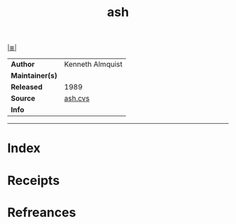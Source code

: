 # File           : cix-ash.org
# Created        : <2017-09-02 Sat 10:26:27 BST>
# Modified       : <2017-9-03 Sun 23:05:39 BST> sharlatan
# Author         : sharlatan
# Maintainer(s)  :
# Sinopsis       : Lightweight Unix shell. 

#+OPTIONS: num:nil

[[file:../README.org*Index][|≣|]]
#+TITLE: ash
|-----------------+------------------|
| *Author*        | Kenneth Almquist |
| *Maintainer(s)* |                  |
| *Released*      | 1989             |
| *Source*        | [[http://cvsweb.netbsd.org/bsdweb.cgi/src/bin/sh/][ash.cvs]]          |
| *Info*          |                  |
|-----------------+------------------|


-----
* Index
* Receipts
* Refreances

# End of cix-ash.org

